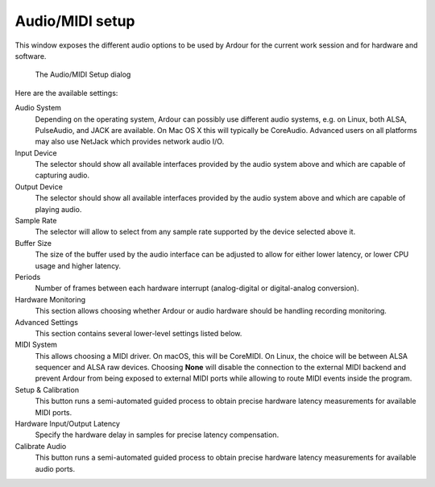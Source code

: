 .. _audio_midi_setup:

Audio/MIDI setup
================

This window exposes the different audio options to be used by Ardour for
the current work session and for hardware and software.

.. figure:: images/audio-midi-setup.png
   :alt: The Audio/MIDI Setup dialog
   
   The Audio/MIDI Setup dialog

Here are the available settings:

Audio System  
   Depending on the operating system, Ardour can possibly use different audio systems, e.g. on Linux, both ALSA, PulseAudio, and JACK are available. On Mac OS X this will typically be CoreAudio. Advanced users on all platforms may also use NetJack which provides network audio I/O.

Input Device  
   The selector should show all available interfaces provided by the audio system above and which are capable of capturing audio.

Output Device  
   The selector should show all available interfaces provided by the audio system above and which are capable of playing audio.

Sample Rate  
   The selector will allow to select from any sample rate supported by the device selected above it.

Buffer Size  
   The size of the buffer used by the audio interface can be adjusted to allow for either lower latency, or lower CPU usage and higher latency.

Periods  
   Number of frames between each hardware interrupt (analog-digital or digital-analog conversion).

Hardware Monitoring  
   This section allows choosing whether Ardour or audio hardware should be handling recording monitoring.

Advanced Settings  
   This section contains several lower-level settings listed below.

MIDI System  
   This allows choosing a MIDI driver. On macOS, this will be CoreMIDI. On Linux, the choice will be between ALSA sequencer and ALSA raw devices. Choosing **None** will disable the connection to the external MIDI backend and prevent Ardour from being exposed to external MIDI ports while allowing to route MIDI events inside the program.

Setup & Calibration  
   This button runs a semi-automated guided process to obtain precise hardware latency measurements for available MIDI ports.

Hardware Input/Output Latency  
   Specify the hardware delay in samples for precise latency compensation.

Calibrate Audio  
   This button runs a semi-automated guided process to obtain precise hardware latency measurements for available audio ports.
